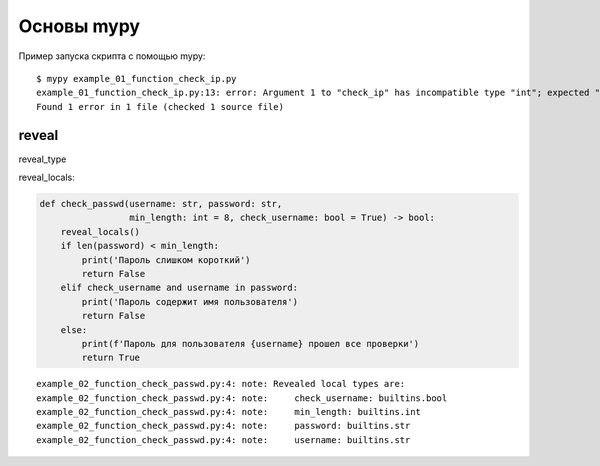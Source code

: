 Основы mypy
-----------

Пример запуска скрипта с помощью mypy:

::

    $ mypy example_01_function_check_ip.py
    example_01_function_check_ip.py:13: error: Argument 1 to "check_ip" has incompatible type "int"; expected "str"
    Found 1 error in 1 file (checked 1 source file)

reveal
~~~~~~

reveal_type


reveal_locals:

.. code:: python

    def check_passwd(username: str, password: str,
                     min_length: int = 8, check_username: bool = True) -> bool:
        reveal_locals()
        if len(password) < min_length:
            print('Пароль слишком короткий')
            return False
        elif check_username and username in password:
            print('Пароль содержит имя пользователя')
            return False
        else:
            print(f'Пароль для пользователя {username} прошел все проверки')
            return True

::

    example_02_function_check_passwd.py:4: note: Revealed local types are:
    example_02_function_check_passwd.py:4: note:     check_username: builtins.bool
    example_02_function_check_passwd.py:4: note:     min_length: builtins.int
    example_02_function_check_passwd.py:4: note:     password: builtins.str
    example_02_function_check_passwd.py:4: note:     username: builtins.str

